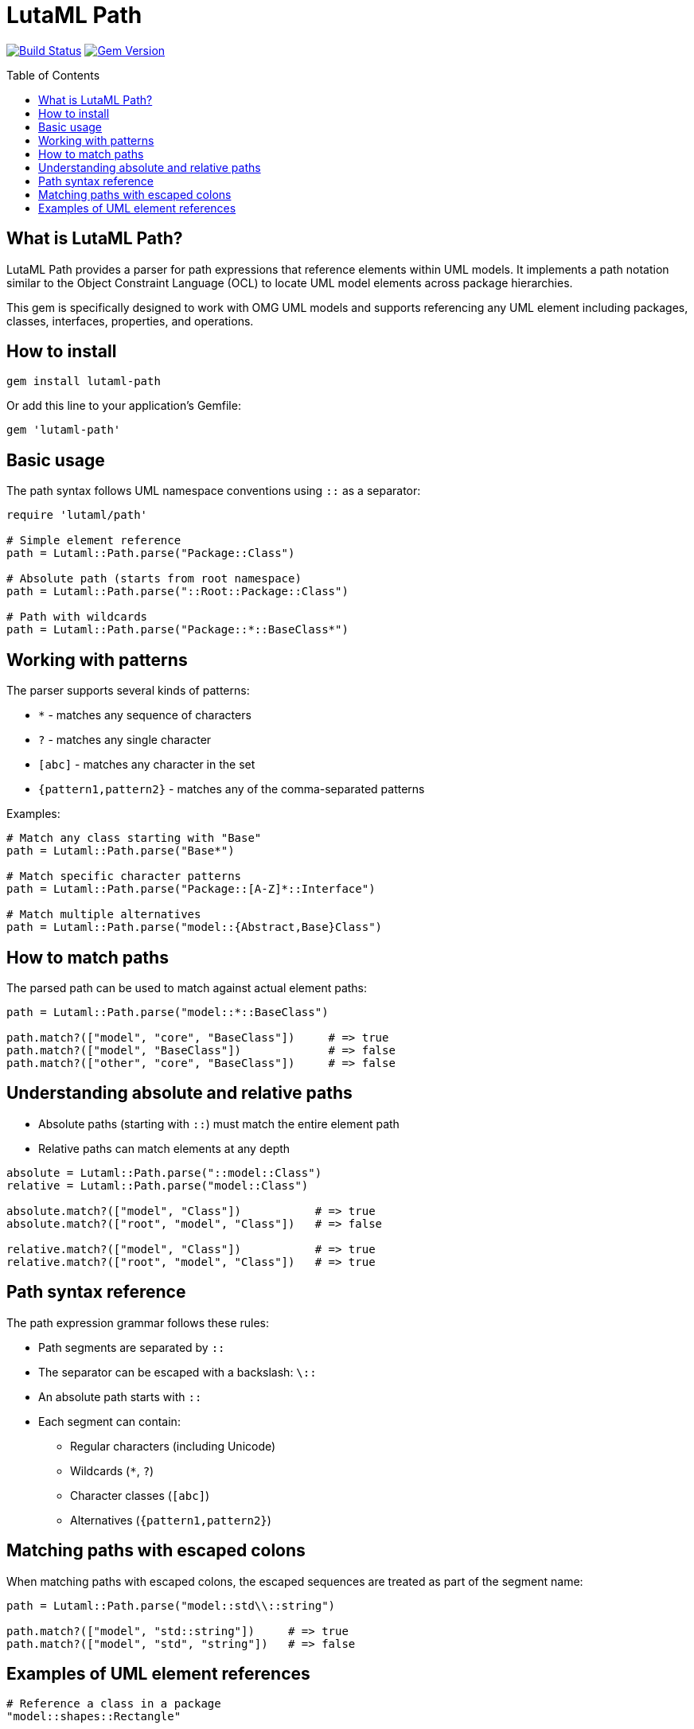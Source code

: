 = LutaML Path
:source-highlighter: highlight.js
:toc: macro

image:https://github.com/lutaml/lutaml-path/workflows/build/badge.svg["Build Status", link="https://github.com/lutaml/lutaml-path/actions?workflow=build"]
image:https://img.shields.io/gem/v/lutaml-path.svg["Gem Version", link="https://rubygems.org/gems/lutaml-path"]

toc::[]

== What is LutaML Path?

LutaML Path provides a parser for path expressions that reference elements
within UML models. It implements a path notation similar to the Object
Constraint Language (OCL) to locate UML model elements across package
hierarchies.

This gem is specifically designed to work with OMG UML models and supports
referencing any UML element including packages, classes, interfaces, properties,
and operations.

== How to install

[source,ruby]
----
gem install lutaml-path
----

Or add this line to your application's Gemfile:

[source,ruby]
----
gem 'lutaml-path'
----

== Basic usage

The path syntax follows UML namespace conventions using `::` as a separator:

[source,ruby]
----
require 'lutaml/path'

# Simple element reference
path = Lutaml::Path.parse("Package::Class")

# Absolute path (starts from root namespace)
path = Lutaml::Path.parse("::Root::Package::Class")

# Path with wildcards
path = Lutaml::Path.parse("Package::*::BaseClass*")
----

== Working with patterns

The parser supports several kinds of patterns:

* `*` - matches any sequence of characters
* `?` - matches any single character
* `[abc]` - matches any character in the set
* `{pattern1,pattern2}` - matches any of the comma-separated patterns

Examples:

[source,ruby]
----
# Match any class starting with "Base"
path = Lutaml::Path.parse("Base*")

# Match specific character patterns
path = Lutaml::Path.parse("Package::[A-Z]*::Interface")

# Match multiple alternatives
path = Lutaml::Path.parse("model::{Abstract,Base}Class")
----

== How to match paths

The parsed path can be used to match against actual element paths:

[source,ruby]
----
path = Lutaml::Path.parse("model::*::BaseClass")

path.match?(["model", "core", "BaseClass"])     # => true
path.match?(["model", "BaseClass"])             # => false
path.match?(["other", "core", "BaseClass"])     # => false
----

== Understanding absolute and relative paths

* Absolute paths (starting with `::`) must match the entire element path
* Relative paths can match elements at any depth

[source,ruby]
----
absolute = Lutaml::Path.parse("::model::Class")
relative = Lutaml::Path.parse("model::Class")

absolute.match?(["model", "Class"])           # => true
absolute.match?(["root", "model", "Class"])   # => false

relative.match?(["model", "Class"])           # => true
relative.match?(["root", "model", "Class"])   # => true
----

== Path syntax reference

The path expression grammar follows these rules:

* Path segments are separated by `::`
* The separator can be escaped with a backslash: `\::`
* An absolute path starts with `::`
* Each segment can contain:
** Regular characters (including Unicode)
** Wildcards (`*`, `?`)
** Character classes (`[abc]`)
** Alternatives (`{pattern1,pattern2}`)

== Matching paths with escaped colons

When matching paths with escaped colons, the escaped sequences are treated as
part of the segment name:

[source,ruby]
----
path = Lutaml::Path.parse("model::std\\::string")

path.match?(["model", "std::string"])     # => true
path.match?(["model", "std", "string"])   # => false
----

== Examples of UML element references

[source,ruby]
----
# Reference a class in a package
"model::shapes::Rectangle"

# Reference an operation on a class
"model::shapes::Rectangle::area"

# Reference a property in a nested class
"model::university::Student::Address::street"

# Find all classes implementing an interface
"model::*::IShape"

# Match any stereotype application
"model::profiles::UMLProfile::*Stereotype"
----

These paths can be used to locate elements across UML model hierarchies, making
it easier to reference and work with model elements programmatically.